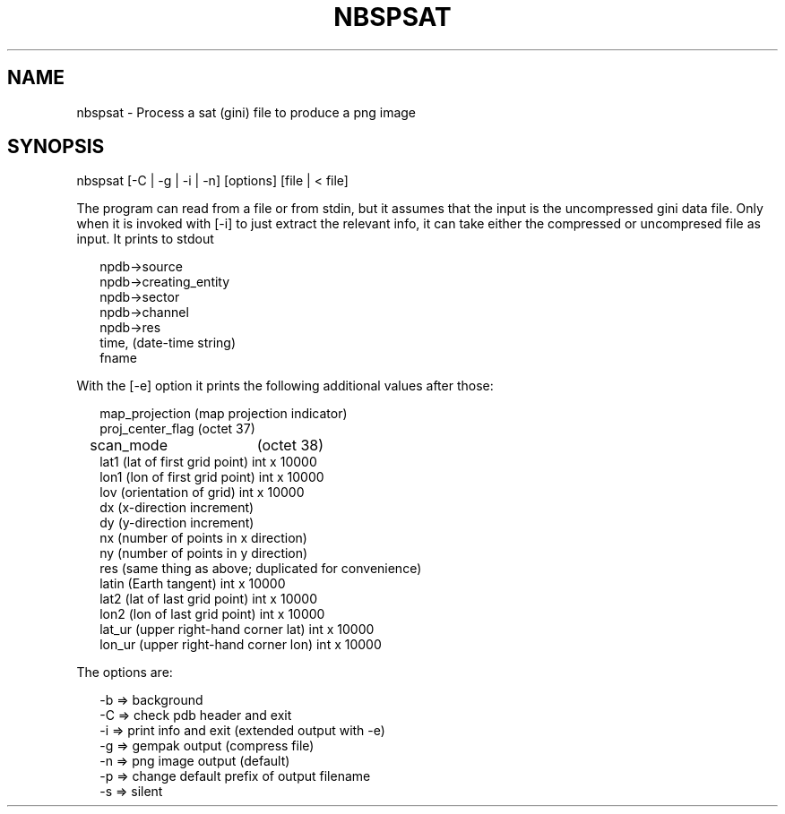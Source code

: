 .\"
.\" $Id$
.\"
.\" See LICENSE
.\"
.TH NBSPSAT 1 "4 JANUARY, 2015"
.SH NAME
nbspsat \- Process a sat (gini) file to produce a png image
.SH SYNOPSIS
\fbnbspsat\fR [-C | -g | -i | -n] [options] [file | < file]
.PP
The program can read from a file or from stdin, but it assumes that
the input is the uncompressed gini data file. Only when it is
invoked with [-i] to just extract the relevant info,
it can take either the compressed or uncompresed file as input.
It prints to stdout
.PP
.RS 2
npdb->source
.br
npdb->creating_entity
.br
npdb->sector
.br
npdb->channel
.br
npdb->res
.br
time, (date-time string)
.br
fname
.RE
.PP
With the [-e] option it prints the following additional values after those:
.PP
.RS 2
map_projection (map projection indicator)
.br
proj_center_flag (octet 37)
.br
scan_mode	 (octet 38)
.br
lat1  (lat of first grid point) int x 10000
.br
lon1  (lon of first grid point) int x 10000
.br
lov   (orientation of grid)     int x 10000
.br
dx    (x-direction increment)
.br
dy    (y-direction increment)
.br
nx    (number of points in x direction)
.br
ny    (number of points in y direction)
.br
res   (same thing as above; duplicated for convenience)
.br
latin (Earth tangent)           int x 10000
.br
lat2  (lat of last grid point) int x 10000
.br
lon2  (lon of last grid point) int x 10000
.br
lat_ur  (upper right-hand corner lat) int x 10000
.br
lon_ur  (upper right-hand corner lon) int x 10000
.RE
.PP
The options are:
.PP
.RS 2
-b => background
.br
-C => check pdb header and exit
.br
-i => print info and exit (extended output with -e)
.br
-g => gempak output (compress file)
.br
-n => png image output (default)
.br
-p => change default prefix of output filename
.br
-s => silent
.RE
